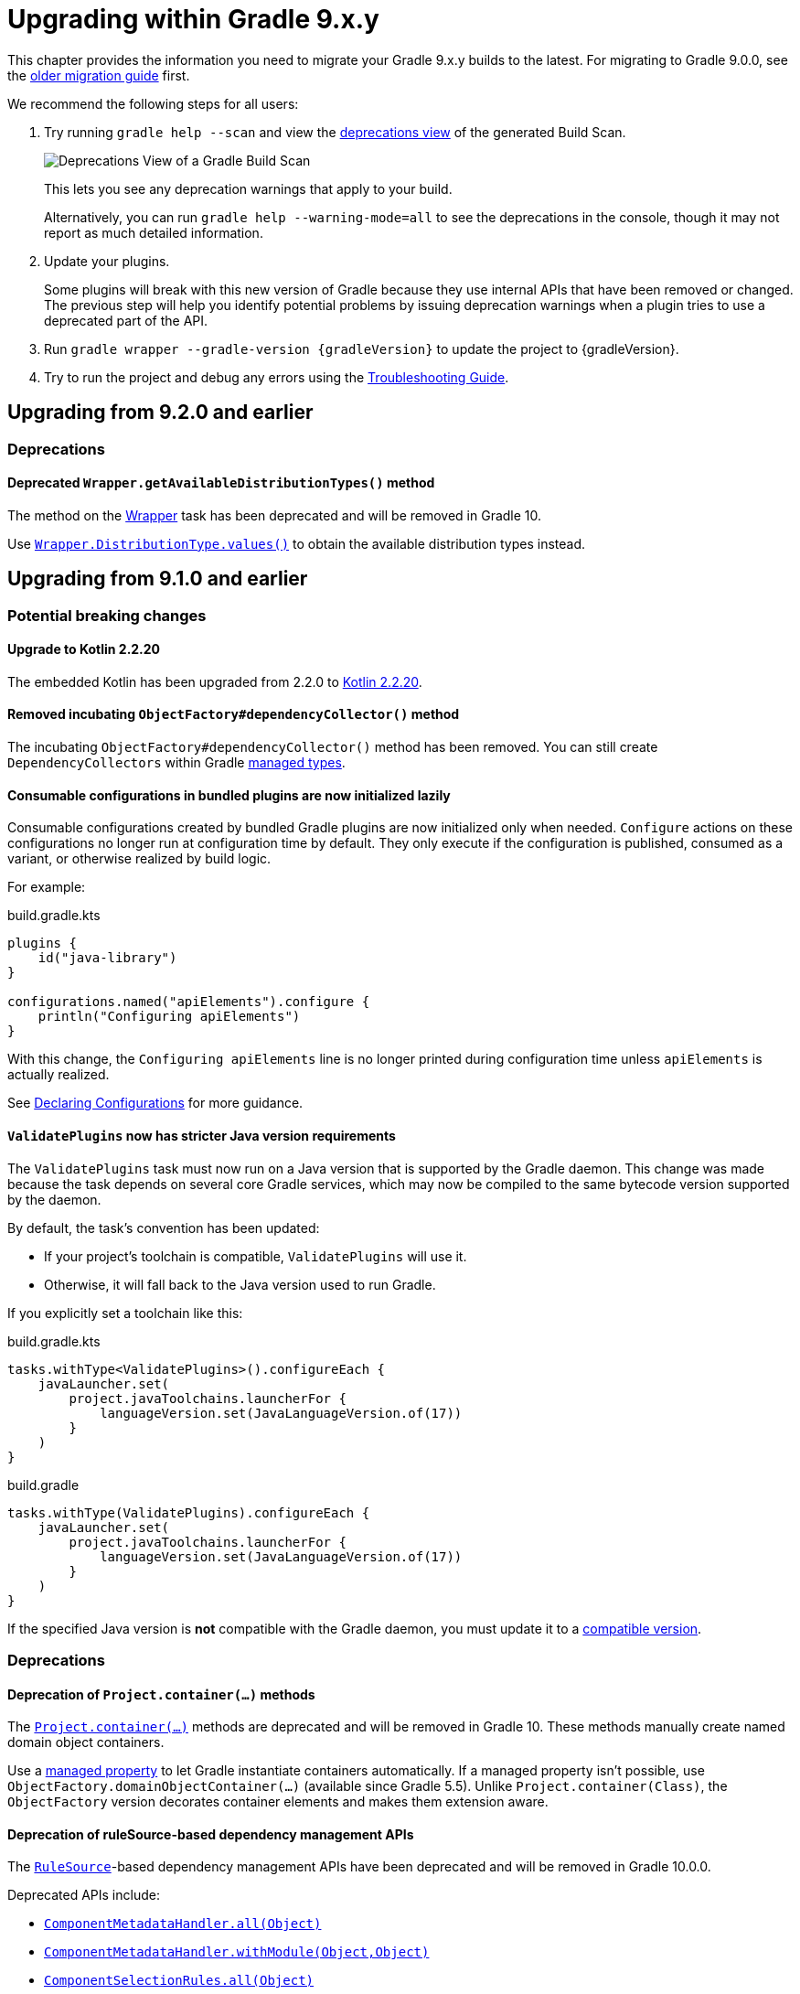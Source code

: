 // Copyright (C) 2025 Gradle, Inc.
//
// Licensed under the Creative Commons Attribution-Noncommercial-ShareAlike 4.0 International License.;
// you may not use this file except in compliance with the License.
// You may obtain a copy of the License at
//
//      https://creativecommons.org/licenses/by-nc-sa/4.0/
//
// Unless required by applicable law or agreed to in writing, software
// distributed under the License is distributed on an "AS IS" BASIS,
// WITHOUT WARRANTIES OR CONDITIONS OF ANY KIND, either express or implied.
// See the License for the specific language governing permissions and
// limitations under the License.

[[upgrading_version_9]]

= Upgrading within Gradle 9.x.y

This chapter provides the information you need to migrate your Gradle 9.x.y builds to the latest.
For migrating to Gradle 9.0.0, see the <<upgrading_major_version_9.adoc#upgrading_major_version_9, older migration guide>> first.

We recommend the following steps for all users:

. Try running `gradle help --scan` and view the https://docs.gradle.com/develocity/get-started/#identifying_deprecated_gradle_functionality[deprecations view] of the generated Build Scan.
+
image::deprecations.png[Deprecations View of a Gradle Build Scan]
+
This lets you see any deprecation warnings that apply to your build.
+
Alternatively, you can run `gradle help --warning-mode=all` to see the deprecations in the console, though it may not report as much detailed information.
. Update your plugins.
+
Some plugins will break with this new version of Gradle because they use internal APIs that have been removed or changed.
The previous step will help you identify potential problems by issuing deprecation warnings when a plugin tries to use a deprecated part of the API.
+
. Run `gradle wrapper --gradle-version {gradleVersion}` to update the project to {gradleVersion}.
. Try to run the project and debug any errors using the <<troubleshooting.adoc#troubleshooting, Troubleshooting Guide>>.

[[changes_9.3.0]]
== Upgrading from 9.2.0 and earlier

=== Deprecations

[[deprecated_wrapper_get_available_distribution_types]]
==== Deprecated `Wrapper.getAvailableDistributionTypes()` method

The method on the link:{javadocPath}/org/gradle/api/tasks/wrapper/Wrapper.html[Wrapper] task has been deprecated and will be removed in Gradle 10.

Use link:{javadocPath}/org/gradle/api/tasks/wrapper/Wrapper.DistributionType.html#values()[`Wrapper.DistributionType.values()`] to obtain the available distribution types instead.

[[changes_9.2.0]]
== Upgrading from 9.1.0 and earlier

=== Potential breaking changes

==== Upgrade to Kotlin 2.2.20

The embedded Kotlin has been upgraded from 2.2.0 to link:https://github.com/JetBrains/kotlin/releases/tag/v2.2.20[Kotlin 2.2.20].

// TODO: 2.3.0

==== Removed incubating `ObjectFactory#dependencyCollector()` method

The incubating `ObjectFactory#dependencyCollector()` method has been removed.
You can still create `DependencyCollectors` within Gradle <<properties_providers.adoc#managed_types, managed types>>.

==== Consumable configurations in bundled plugins are now initialized lazily

Consumable configurations created by bundled Gradle plugins are now initialized only when needed.
`Configure` actions on these configurations no longer run at configuration time by default.
They only execute if the configuration is published, consumed as a variant, or otherwise realized by build logic.

For example:

.build.gradle.kts
[source,kotlin]
----
plugins {
    id("java-library")
}

configurations.named("apiElements").configure {
    println("Configuring apiElements")
}
----

With this change, the `Configuring apiElements` line is no longer printed during configuration time unless `apiElements` is actually realized.

See <<declaring_configurations.adoc#declaring-dependency-configurations,Declaring Configurations>> for more guidance.

[[validate_plugins_java_version]]
==== `ValidatePlugins` now has stricter Java version requirements

The `ValidatePlugins` task must now run on a Java version that is supported by the Gradle daemon.
This change was made because the task depends on several core Gradle services, which may now be compiled to the same bytecode version supported by the daemon.

By default, the task’s convention has been updated:

* If your project’s toolchain is compatible, `ValidatePlugins` will use it.
* Otherwise, it will fall back to the Java version used to run Gradle.

If you explicitly set a toolchain like this:

[.multi-language-sample]
=====
.build.gradle.kts
[source,kotlin]
----
tasks.withType<ValidatePlugins>().configureEach {
    javaLauncher.set(
        project.javaToolchains.launcherFor {
            languageVersion.set(JavaLanguageVersion.of(17))
        }
    )
}
----
=====
[.multi-language-sample]
=====
.build.gradle
[source,groovy]
----
tasks.withType(ValidatePlugins).configureEach {
    javaLauncher.set(
        project.javaToolchains.launcherFor {
            languageVersion.set(JavaLanguageVersion.of(17))
        }
    )
}
----
=====

If the specified Java version is **not** compatible with the Gradle daemon, you must update it to a <<compatibility.adoc#java_runtime,compatible version>>.

=== Deprecations

[[project_container_methods]]
==== Deprecation of `Project.container(...)` methods

The link:{javadocPath}/org/gradle/api/Project.html#container-java.lang.Class-[`Project.container(...)`] methods are deprecated and will be removed in Gradle 10.
These methods manually create named domain object containers.

Use a <<properties_providers.adoc#mutable_managed_properties,managed property>> to let Gradle instantiate containers automatically.
If a managed property isn’t possible, use `ObjectFactory.domainObjectContainer(...)` (available since Gradle 5.5).
Unlike `Project.container(Class)`, the `ObjectFactory` version decorates container elements and makes them extension aware.

[[dependency_management_rules]]
==== Deprecation of ruleSource-based dependency management APIs

The link:{javadocPath}/org/gradle/model/RuleSource.html[`RuleSource`]-based dependency management APIs have been deprecated and will be removed in Gradle 10.0.0.

Deprecated APIs include:

- link:{javadocPath}/org/gradle/api/artifacts/dsl/ComponentMetadataHandler.html#all(java.lang.Object)[`ComponentMetadataHandler.all(Object)`]
- link:{javadocPath}/org/gradle/api/artifacts/dsl/ComponentMetadataHandler.html#all(java.lang.Object)[`ComponentMetadataHandler.withModule(Object,Object)`]
- link:{javadocPath}/org/gradle/api/artifacts/ComponentSelectionRules.html#all(java.lang.Object)[`ComponentSelectionRules.all(Object)`]
- link:{javadocPath}/org/gradle/api/artifacts/ComponentSelectionRules.html#withModule(java.lang.Object,java.lang.Object)[`ComponentSelectionRules.withModule(Object,Object)`]

Use the alternative methods that accept a `ComponentMetadataRule` class or an `Action`.

[[deprecate_register_feature_no_java_plugin]]
==== Deprecation of calling `registerFeature` without applying the Java plugin

Creating a JVM feature with link:{javadocPath}/org/gradle/api/plugins/JavaPluginExtension.html#registerFeature(java.lang.String,org.gradle.api.Action)[`JavaPluginExtension#registerFeature`] before applying the Java plugin has been deprecated and will become an error in Gradle 10.0.0.

Ensure the Java plugin is applied before invoking `registerFeature`.
The following bundled plugins apply the Java plugin automatically:

- `java-library`
- `application`
- `groovy`
- `scala`
- `war`

[[changes_9.1.0]]
== Upgrading from 9.0.0 and earlier

=== Potential breaking changes

==== Upgrade to ASM 9.8

ASM was upgraded from 9.7.1 to https://asm.ow2.io/versions.html[9.8] to ensure earlier compatibility for Java 25.

==== Upgrade to Groovy 4.0.28

Groovy has been updated to https://groovy-lang.org/changelogs/changelog-4.0.28.html[Groovy 4.0.28].

=== Deprecations

[[dependency_multi_string_notation]]
==== Deprecation of multi-string dependency notation

In an effort to simplify and standardize the Gradle API, the multi-string dependency notation used in dependency management has been deprecated and will no longer be permitted in Gradle 10.
Gradle will primarily accept dependency declarations in the form of a single string, with each dependency coordinate separated by a colon.

Below are examples of the deprecated multi-string notation:

====
[.multi-language-sample]
=====
.build.gradle.kts
[source,kotlin]
----
dependencies {
    implementation(group = "org", name = "foo", version = "1.0")
    implementation(group = "org", name = "foo", version = "1.0", configuration = "conf")
    implementation(group = "org", name = "foo", version = "1.0", classifier = "classifier")
    implementation(group = "org", name = "foo", version = "1.0", ext = "ext")
}

testing.suites.named<JvmTestSuite>("test") {
    dependencies {
        implementation(module(group = "org", name = "foo", version = "1.0"))
    }
}
----
=====
[.multi-language-sample]
=====
.build.gradle
[source,groovy]
----
dependencies {
    implementation(group: 'org', name: 'foo', version: '1.0')
    implementation(group: 'org', name: 'foo', version: '1.0', configuration: 'conf')
    implementation(group: 'org', name: 'foo', version: '1.0', classifier: 'classifier')
    implementation(group: 'org', name: 'foo', version: '1.0', ext: 'ext')
}

testing.suites.test {
    dependencies {
        implementation(module(group: 'org', name: 'foo', version: '1.0'))
    }
}
----
=====
====

These declarations should be replaced with the single-string notation:

====
[.multi-language-sample]
=====
.build.gradle.kts
[source,kotlin]
----
dependencies {
    implementation("org:foo:1.0")
    implementation("org:foo:1.0") {
        targetConfiguration = "conf"
    }
    implementation("org:foo:1.0:classifier")
    implementation("org:foo:1.0@ext")
}

testing.suites.named<JvmTestSuite>("test") {
    dependencies {
        implementation("org:foo:1.0")
    }
}
----
=====
[.multi-language-sample]
=====
.build.gradle
[source,groovy]
----
dependencies {
    implementation("org:foo:1.0")
    implementation("org:foo:1.0") {
        targetConfiguration = "conf"
    }
    implementation("org:foo:1.0:classifier")
    implementation("org:foo:1.0@ext")
}

testing.suites.test {
    dependencies {
        implementation("org:foo:1.0")
    }
}
----
=====
====

In some cases, a complete single-string notation may not be known up front.
Instead of concatenating the coordinates into a new string, it is possible to use a link:{javadocPath}/org/gradle/api/artifacts/dsl/DependencyFactory.html[`DependencyFactory`] to create `Dependency` instances directly from the individual components:

====
[.multi-language-sample]
=====
.build.gradle.kts
[source,kotlin]
----
val group = "org"
val artifactId = "foo"
val version = "1.0"

configurations.dependencyScope("implementation") {
    dependencies.add(project.dependencyFactory.create(group, artifactId, version))
}
----
=====
[.multi-language-sample]
=====
.build.gradle
[source,groovy]
----
def group = "org"
def artifactId = "foo"
def version = "1.0"

configurations.dependencyScope("implementation") {
    dependencies.add(project.dependencyFactory.create(group, artifactId, version))
}
----
=====
====

[[reporting_extension_file]]
==== Deprecation of `ReportingExtension.file(String)`

The link:{javadocPath}/org/gradle/api/reporting/ReportingExtension.html#file(String)[`file()` method] on `ReportingExtension` has been deprecated and will be removed in Gradle 10.0.0.

Instead, use `ReportingExtension.getBaseDirectory()` with `file(String)` or `dir(String)`.

[[reporting_extension_api_doc_title]]
==== Deprecation of `ReportingExtension.getApiDocTitle()`

The link:{javadocPath}/org/gradle/api/reporting/ReportingExtension.html#getApiDocTitle()[`getApiDocTitle()` method] on `ReportingExtension` has been deprecated and will be removed in Gradle 10.0.0.

There is no direct replacement for this method.

[[set-all-jvm-args]]
==== Deprecation of `JavaForkOptions.setAllJvmArgs()`

The link:{javadocPath}/org/gradle/process/JavaForkOptions.html#setAllJvmArgs(java.util.List)[`setAllJvmArgs()` method] on `JavaForkOptions` and, by inheritance, on `JavaExecSpec` has been deprecated and will be removed in Gradle 10.0.0.

Instead, to overwrite existing JVM arguments, use:

* `JavaForkOptions.jvmArgs()`
* `JavaForkOptions.setJvmArgs()`
* Provide a <<incremental_build.adoc#sec:task_input_nested_inputs,`CommandLineArgumentProvider`>> to add arguments via `JavaForkOptions.getJvmArgumentProviders()`

Note that link:{javadocPath}/org/gradle/process/JavaForkOptions.html#setAllJvmArgs(java.util.List)[`setAllJvmArgs()` method] on `JavaForkOptions` cleared all fork options before setting `jvmArgs`.
The properties cleared included:

* System properties configured via `JavaForkOptions.systemProperties`
* JVM argument providers configured via `JavaForkOptions.jvmArgumentProviders`
* Argument providers configured via `JavaExecSpec.argumentProviders`
* Memory settings configured via `JavaForkOptions.minHeapSize` and `JavaForkOptions.maxHeapSize`
* All other JVM arguments configured via `JavaForkOptions.jvmArgs`
* The assertion and debug flags configured via `JavaForkOptions.enableAssertions` and `JavaForkOptions.debug`

If the arguments you provide to `setJvmArgs()` or `jvmArgs()` depend on any of the above properties being cleared, you will need to manually clear them.

Consider the following snippets for examples of how to implement this change:

====
[.multi-language-sample]
=====
.build.gradle.kts
[source, kotlin]
----
plugins {
    id("java")
}

tasks.register<JavaExec>("myRunTask") {
    jvmArgumentProviders.clear() // Clear existing JVM argument providers
    maxHeapSize = null // Clear max heap size
    jvmArgs = listOf("-Dfoo", "-Dbar") // Set new JVM arguments
}
----
=====
[.multi-language-sample]
=====
.build.gradle
[source, groovy]
----
plugins {
    id("java")
}

tasks.named('myRunTask', JavaExec) {
    jvmArgumentProviders.clear() // Clear existing JVM argument providers
    maxHeapSize = null // Clear max heap size
    jvmArgs = ["-Dfoo", "-Dbar"] // Set new JVM arguments
}
----
=====
====

[[archives-configuration]]
==== Deprecation of `archives` configuration

The `archives` configuration added by the <<base_plugin.adoc#base_plugin,`base` plugin>> has been deprecated and will be removed in Gradle 10.0.0.
Adding artifacts to the `archives` configuration will now result in a deprecation warning.

If you want the artifact to be built when running the `assemble` task, add the artifact (or the task that produces it) as a dependency on `assemble`:

.build.gradle.kts
[source,kotlin]
----
val specialJar = tasks.register<Jar>("specialJar") {
    archiveBaseName.set("special")
    from("build/special")
}

tasks.named("assemble") {
    dependsOn(specialJar)
}
----

[[deprecate-visible-property]]
==== Deprecation of the `Configuration.visible` property

Prior to Gradle 9.0.0, any configuration with `isVisible()` returning `true` would implicitly trigger artifact creation when running the `assemble` task.
This behavior was removed in Gradle 9.0.0, and the `Configuration.visible` property no longer has any effect.
The property is now deprecated and will be removed in Gradle 10.0.0.
You can safely remove any usage of `visible`.

If you want the artifacts of a configuration to be built when running the `assemble` task, add an explicit task dependency on `assemble`:

.build.gradle.kts
[source,kotlin]
----
val specialJar = tasks.register<Jar>("specialJar") {
    archiveBaseName.set("special")
    from("build/special")
}

configurations {
    consumable("special") {
        outgoing.artifact(specialJar)
    }
}

tasks.named("assemble") {
    dependsOn(specialJar)
}
----

[[deprecated-gradle-build-non-string-properties]]
==== Deprecation of non-string `projectProperties` in `GradleBuild` task

The `GradleBuild` task now deprecates using non-String values in `startParameter.projectProperties`.
While the type is declared as `Map<String, String>`, there was no strict enforcement, allowing non-String values to be set.
This deprecated behavior will be removed in Gradle 10.0.0.

If you are using non-String values in project properties, convert them to `String` representation:

====
[.multi-language-sample]
=====
.build.gradle.kts
[source,kotlin]
----
val myIntProp = 42

tasks.register<GradleBuild>("nestedBuild") {
    startParameter.projectProperties.put("myIntProp", "$myIntProp") // Convert int to String
}
----
=====
[.multi-language-sample]
=====
.build.gradle
[source,groovy]
----
def myIntProp = 42

tasks.register('nestedBuild', GradleBuild) {
    startParameter.projectProperties.put('myIntProp', "$myIntProp") // Convert int to String
}
----
=====
====

[[toolchain-project-properties]]
==== Deprecation of project properties for toolchain configuration

In previous versions of Gradle, you could configure toolchains using <<build_environment.adoc#sec:project_properties, project properties>> on the command line with the `-P` flag.
For example, to disable toolchain auto-detection, you could use `-Porg.gradle.java.installations.auto-detect=false`.
This behavior is deprecated and will be removed in Gradle 10.0.0.
Instead, you should specify these settings as <<build_environment.adoc#sec:gradle_configuration_properties, Gradle properties>> using the `-D` flag:

[source,text]
----
-Dorg.gradle.java.installations.auto-detect=false
----

